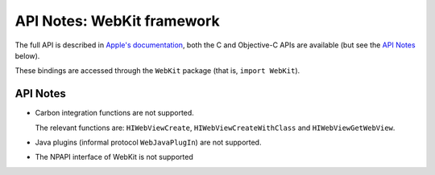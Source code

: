 API Notes: WebKit framework
===========================


The full API is described in `Apple's documentation`__, both
the C and Objective-C APIs are available (but see the `API Notes`_ below).

.. __: https://developer.apple.com/documentation/webkit/?preferredLanguage=occ

These bindings are accessed through the ``WebKit`` package (that is, ``import WebKit``).

API Notes
---------

* Carbon integration functions are not supported.

  The relevant functions are: ``HIWebViewCreate``, ``HIWebViewCreateWithClass``
  and ``HIWebViewGetWebView``.

* Java plugins (informal protocol ``WebJavaPlugIn``) are not supported.

* The NPAPI interface of WebKit is not supported

